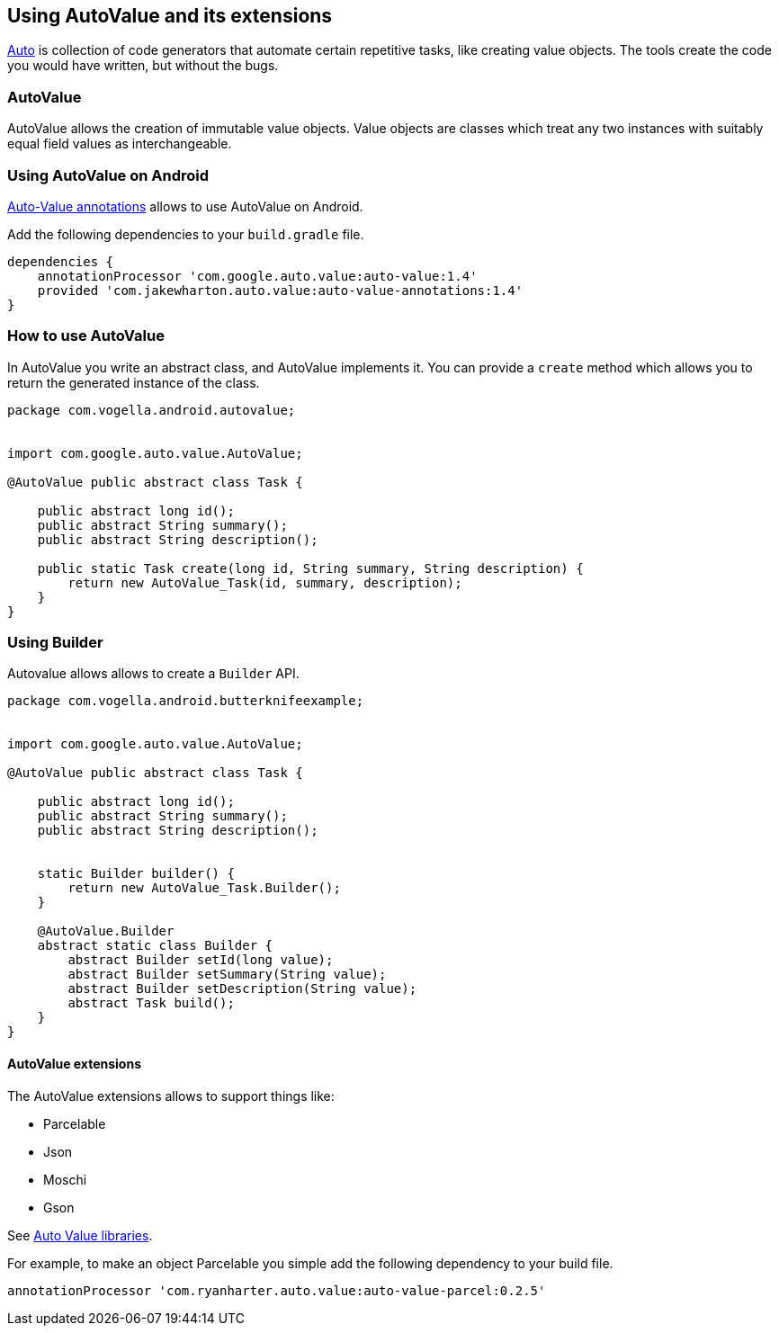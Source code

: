 == Using AutoValue and its extensions

https://github.com/google/auto/[Auto] is collection of code generators that automate certain repetitive tasks, like creating value objects.
The tools create the code you would have written, but without the bugs.

=== AutoValue

AutoValue allows the creation of immutable value objects.
Value objects are classes which treat any two instances with suitably equal field values as interchangeable. 


=== Using AutoValue on Android

https://github.com/JakeWharton/AutoValueAnnotations[Auto-Value annotations] allows to use AutoValue on Android.

Add the following dependencies to your `build.gradle` file.

[source,gradle]
----
dependencies {
    annotationProcessor 'com.google.auto.value:auto-value:1.4'
    provided 'com.jakewharton.auto.value:auto-value-annotations:1.4'
}
----

=== How to use AutoValue

In AutoValue you write an abstract class, and AutoValue implements it.
You can provide a `create` method which allows you to  return the generated instance of the class.

[source,java]
----
package com.vogella.android.autovalue;


import com.google.auto.value.AutoValue;

@AutoValue public abstract class Task {

    public abstract long id();
    public abstract String summary();
    public abstract String description();

    public static Task create(long id, String summary, String description) {
        return new AutoValue_Task(id, summary, description);
    }
}
----


=== Using Builder 

Autovalue allows allows to create a `Builder` API. 

[source,java]
----
package com.vogella.android.butterknifeexample;


import com.google.auto.value.AutoValue;

@AutoValue public abstract class Task {

    public abstract long id();
    public abstract String summary();
    public abstract String description();


    static Builder builder() {
        return new AutoValue_Task.Builder();
    }

    @AutoValue.Builder
    abstract static class Builder {
        abstract Builder setId(long value);
        abstract Builder setSummary(String value);
        abstract Builder setDescription(String value);
        abstract Task build();
    }
}
----

==== AutoValue extensions

The AutoValue extensions allows to support things like:

* Parcelable
* Json
* Moschi
* Gson

See http://search.maven.org/#search%7Cga%7C1%7Cauto-value[Auto Value libraries].

For example, to make an object Parcelable you simple add the following dependency to your build file.

[source,gradle]
----
annotationProcessor 'com.ryanharter.auto.value:auto-value-parcel:0.2.5'
----
